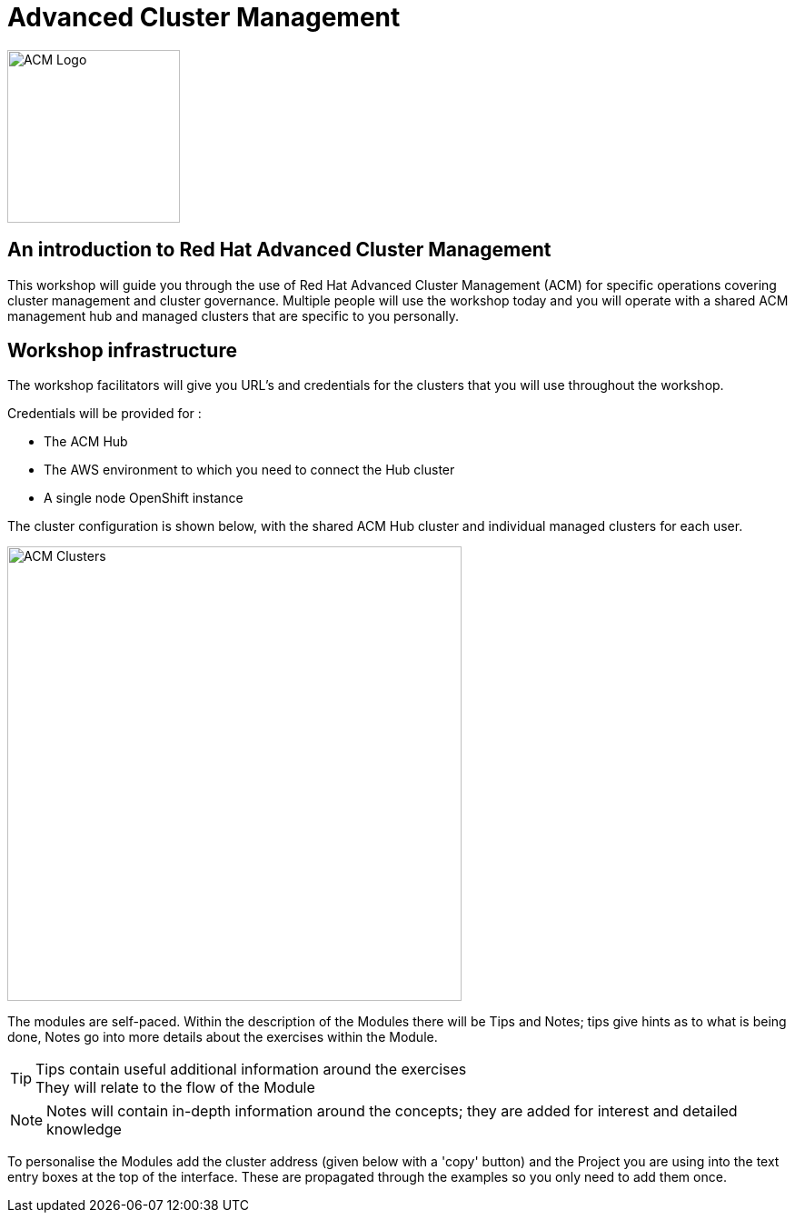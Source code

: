 

= Advanced Cluster Management

image::ACM-Logo.png[ACM Logo,width=190px,float="Left",align="center"]

== *An introduction to Red Hat Advanced Cluster Management*

This workshop will guide you through the use of Red Hat Advanced Cluster Management (ACM)
for specific operations covering cluster management and cluster governance. Multiple people will 
use the workshop today and you will operate with a shared ACM management hub and managed 
clusters that are specific to you personally. 

== Workshop infrastructure

The workshop facilitators will give you URL's and credentials for the clusters that you will 
use throughout the workshop. 

Credentials will be provided for :

* The ACM Hub
* The AWS environment to which you need to connect the Hub cluster
* A single node OpenShift instance

The cluster configuration is shown below, with the shared ACM Hub cluster and 
individual managed clusters for each user.

image::ACM_workshop_clusters.png[ACM Clusters,width=500px,float="Left",align="center"]

The modules are self-paced. Within the description of the Modules there will be Tips and Notes; tips give hints as to what is being done, Notes go into more details about the exercises within the Module.

[TIP]
====
Tips contain useful additional information around the exercises +
They will relate to the flow of the Module
====

[NOTE]
====
Notes will contain in-depth information around the concepts; they are added for interest and detailed knowledge
====

To personalise the Modules add the cluster address (given below with a 'copy' button) and the Project you are using into the text entry boxes at the top of the interface. These are propagated through the
examples so you only need to add them once.




